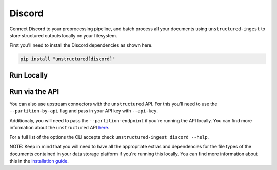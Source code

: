 Discord
==========
Connect Discord to your preprocessing pipeline, and batch process all your documents using ``unstructured-ingest`` to store structured outputs locally on your filesystem. 

First you'll need to install the Discord dependencies as shown here.

.. code:: shell

  pip install "unstructured[discord]"

Run Locally
-----------

.. tabs::

   .. tab:: Shell

      .. code:: shell

        unstructured-ingest \
          discord \
          --channels 12345678 \
          --token "$DISCORD_TOKEN" \
          --download-dir discord-ingest-download \
          --structured-output-dir discord-example \
          --preserve-downloads \
          --verbose

   .. tab:: Python

      .. code:: python

        import subprocess

        command = [
          "unstructured-ingest",
            "discord"
            "--channels", "12345678",
            "--token", "$DISCORD_TOKEN",
            "--download-dir", "discord-ingest-download",
            "--structured-output-dir", "discord-example",
            "--preserve-downloads",
            "--verbose",
        ]

        # Run the command
        process = subprocess.Popen(command, stdout=subprocess.PIPE)
        output, error = process.communicate()

        # Print output
        if process.returncode == 0:
            print('Command executed successfully. Output:')
            print(output.decode())
        else:
            print('Command failed. Error:')
            print(error.decode())

Run via the API
---------------

You can also use upstream connectors with the ``unstructured`` API. For this you'll need to use the ``--partition-by-api`` flag and pass in your API key with ``--api-key``. 

.. tabs::

   .. tab:: Shell

      .. code:: shell

        unstructured-ingest \
          discord \
          --channels 12345678 \
          --token "$DISCORD_TOKEN" \
          --download-dir discord-ingest-download \
          --structured-output-dir discord-example \
          --preserve-downloads \
          --verbose \ 
          --partition-by-api \
          --api-key "<UNSTRUCTURED-API-KEY>"

   .. tab:: Python

      .. code:: python

        import subprocess

        command = [
          "unstructured-ingest",
          "discord"
          "--channels", "12345678",
          "--token", "$DISCORD_TOKEN",
          "--download-dir", "discord-ingest-download",
          "--structured-output-dir", "discord-example",
          "--preserve-downloads",
          "--verbose",
          "--partition-by-api",
          "--api-key", "<UNSTRUCTURED-API-KEY>",
        ]

        # Run the command
        process = subprocess.Popen(command, stdout=subprocess.PIPE)
        output, error = process.communicate()

        # Print output
        if process.returncode == 0:
            print('Command executed successfully. Output:')
            print(output.decode())
        else:
            print('Command failed. Error:')
            print(error.decode())

Additionaly, you will need to pass the ``--partition-endpoint`` if you're running the API locally. You can find more information about the ``unstructured`` API `here <https://github.com/Unstructured-IO/unstructured-api>`_.

For a full list of the options the CLI accepts check ``unstructured-ingest discord --help``.

NOTE: Keep in mind that you will need to have all the appropriate extras and dependencies for the file types of the documents contained in your data storage platform if you're running this locally. You can find more information about this in the `installation guide <https://unstructured-io.github.io/unstructured/installing.html>`_.